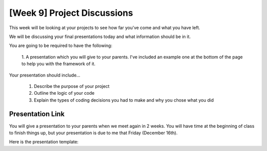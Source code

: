 [Week 9] Project Discussions
============================

This week will be looking at your projects to see how far you've come and what you have left.

We will be discussing your final presentations today and what information should be in it. 

You are going to be required to have the following:

    1. A presentation which you will give to your parents. 
    I've included an example one at the bottom of the page to help you with the framework of it. 

Your presentation should include...

    1. Describe the purpose of your project
    2. Outline the logic of your code
    3. Explain the types of coding decisions you had to make and why you chose what you did


Presentation Link
^^^^^^^^^^^^^^^^^

You will give a presentation to your parents when we meet again in 2 weeks. 
You will have time at the beginning of class to finish things up, but your presentation
is due to me that Friday (December 16th). 

Here is the presentation template:

.. raw:: html

    <iframe src="https://docs.google.com/presentation/d/e/2PACX-1vRw0mZ4YZd8Gf8eLZniMISJRhL125bIem85aVAtevKwrtAdwcGPoZAUox8Rp5FD8B3-ebg0RTVnyZsV/embed?start=false&loop=false&delayms=3000" frameborder="0" width="960" height="569" allowfullscreen="true" mozallowfullscreen="true" webkitallowfullscreen="true"></iframe>